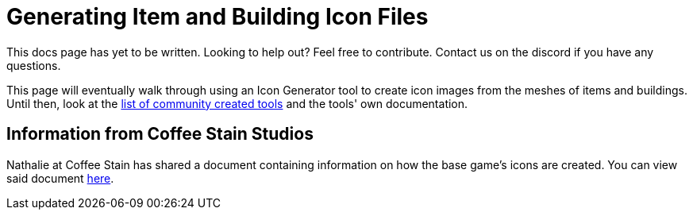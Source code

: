 = Generating Item and Building Icon Files

====
This docs page has yet to be written. Looking to help out? Feel free to contribute.
Contact us on the discord if you have any questions.
====

This page will eventually walk through using an Icon Generator tool to create icon images from the meshes of items and buildings.
Until then, look at the xref:CommunityResources/IconGenerator.adoc[list of community created tools]
and the tools' own documentation.

== Information from Coffee Stain Studios

// cspell:ignore Nathalie
Nathalie at Coffee Stain has shared a document containing information on how the base game's icons are created.
You can view said document
link:{attachmentsdir}/BeginnersGuide/generating_icons/Iconguide.pdf[here].

